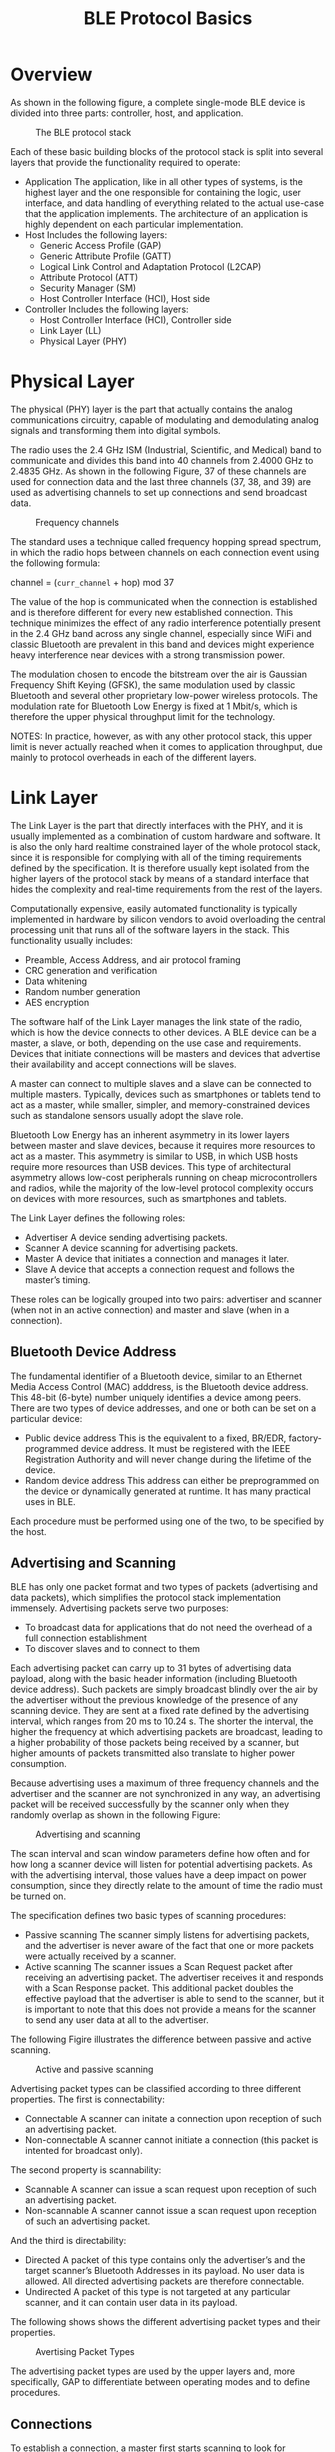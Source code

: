 #+TITLE: BLE Protocol Basics


* Overview
  As shown in the following figure, a complete single-mode BLE device
  is divided into three parts: controller, host, and application.

  #+CAPTION: The BLE protocol stack
  [[./images/01.png]]

  Each of these basic building blocks of the protocol stack is split
  into several layers that provide the functionality required to
  operate:
  - Application
    The application, like in all other types of systems, is the
    highest layer and the one responsible for containing the logic,
    user interface, and data handling of everything related to the
    actual use-case that the application implements. The architecture
    of an application is highly dependent on each particular
    implementation.
  - Host
    Includes the following layers:
    - Generic Access Profile (GAP)
    - Generic Attribute Profile (GATT)
    - Logical Link Control and Adaptation Protocol (L2CAP)
    - Attribute Protocol (ATT)
    - Security Manager (SM)
    - Host Controller Interface (HCI), Host side
  - Controller
    Includes the following layers:
    - Host Controller Interface (HCI), Controller side
    - Link Layer (LL)
    - Physical Layer (PHY)

* Physical Layer
  The physical (PHY) layer is the part that actually contains the
  analog communications circuitry, capable of modulating and
  demodulating analog signals and transforming them into digital
  symbols. 

  The radio uses the 2.4 GHz ISM (Industrial, Scientific, and Medical) band to communicate
  and divides this band into 40 channels from 2.4000 GHz to 2.4835 GHz. As shown
  in the following Figure, 37 of these channels are used for connection data and the last three channels
  (37, 38, and 39) are used as advertising channels to set up connections and send
  broadcast data.

  #+CAPTION: Frequency channels
  [[./images/02.png]]

  The standard uses a technique called frequency hopping spread spectrum, in which the
  radio hops between channels on each connection event using the
  following formula:

  channel = (=curr_channel= + hop) mod 37

  The value of the hop is communicated when the connection is established and is therefore
  different for every new established connection. This technique minimizes the effect
  of any radio interference potentially present in the 2.4 GHz band across any single
  channel, especially since WiFi and classic Bluetooth are prevalent in this band and
  devices might experience heavy interference near devices with a strong transmission
  power.

  The modulation chosen to encode the bitstream over the air is Gaussian Frequency Shift
  Keying (GFSK), the same modulation used by classic Bluetooth and several other proprietary
  low-power wireless protocols. The modulation rate for Bluetooth Low Energy
  is fixed at 1 Mbit/s, which is therefore the upper physical throughput
  limit for the technology. 

  NOTES:
  In practice, however, as with any other protocol stack, this upper limit
  is never actually reached when it comes to application throughput,
  due mainly to protocol overheads in each of the different layers.

* Link Layer
  The Link Layer is the part that directly interfaces with the PHY, and it is usually implemented
  as a combination of custom hardware and software. It is also the only hard realtime
  constrained layer of the whole protocol stack, since it is responsible for complying
  with all of the timing requirements defined by the specification. It is therefore usually
  kept isolated from the higher layers of the protocol stack by means
  of a standard interface that hides the complexity and real-time
  requirements from the rest of the layers. 

  Computationally expensive, easily automated functionality is typically implemented in
  hardware by silicon vendors to avoid overloading the central processing unit that runs
  all of the software layers in the stack. This functionality usually
  includes:
  - Preamble, Access Address, and air protocol framing
  - CRC generation and verification
  - Data whitening
  - Random number generation
  - AES encryption


  The software half of the Link Layer manages the link state of the radio, which is how
  the device connects to other devices. A BLE device can be a master, a slave, or both,
  depending on the use case and requirements. Devices that initiate connections will be
  masters and devices that advertise their availability and accept
  connections will be slaves.

  A master can connect to multiple slaves and a slave can be connected to multiple masters.
  Typically, devices such as smartphones or tablets tend to act as a master, while smaller,
  simpler, and memory-constrained devices such as standalone sensors usually adopt the
  slave role.

  Bluetooth Low Energy has an inherent asymmetry in its lower layers between master
  and slave devices, because it requires more resources to act as a master. This asymmetry
  is similar to USB, in which USB hosts require more resources than USB devices. This
  type of architectural asymmetry allows low-cost peripherals running on cheap microcontrollers
  and radios, while the majority of the low-level protocol complexity occurs
  on devices with more resources, such as smartphones and tablets.

  The Link Layer defines the following roles:
  - Advertiser
    A device sending advertising packets.
  - Scanner
    A device scanning for advertising packets.
  - Master
    A device that initiates a connection and manages it later.
  - Slave
    A device that accepts a connection request and follows the
    master’s timing. 

    
  These roles can be logically grouped into two pairs: advertiser and scanner (when not
  in an active connection) and master and slave (when in a
  connection).

** Bluetooth Device Address
   The fundamental identifier of a Bluetooth device, similar to an Ethernet Media Access
   Control (MAC) adddress, is the Bluetooth device address. This 48-bit (6-byte) number
   uniquely identifies a device among peers. There are two types of device addresses, and
   one or both can be set on a particular device:
   
   - Public device address
     This is the equivalent to a fixed, BR/EDR, factory-programmed
     device address. It must be registered with the IEEE Registration
     Authority and will never change during the lifetime of the
     device.
   - Random device address
     This address can either be preprogrammed on the device or
     dynamically generated at runtime. It has many practical uses in
     BLE.

   Each procedure must be performed using one of the two, to be
   specified by the host.
   
** Advertising and Scanning
   BLE has only one packet format and two types of packets (advertising and data packets),
   which simplifies the protocol stack implementation immensely. Advertising packets
   serve two purposes:

   - To broadcast data for applications that do not need the overhead
     of a full connection establishment
   - To discover slaves and to connect to them

   Each advertising packet can carry up to 31 bytes of advertising data payload, along with
   the basic header information (including Bluetooth device address). Such packets are
   simply broadcast blindly over the air by the advertiser without the previous knowledge
   of the presence of any scanning device. They are sent at a fixed rate defined by the
   advertising interval, which ranges from 20 ms to 10.24 s. The shorter the interval, the
   higher the frequency at which advertising packets are broadcast, leading to a higher
   probability of those packets being received by a scanner, but higher amounts of packets
   transmitted also translate to higher power consumption.

   Because advertising uses a maximum of three frequency channels and the advertiser
   and the scanner are not synchronized in any way, an advertising packet will be received
   successfully by the scanner only when they randomly overlap as
   shown in the following Figure:

   #+CAPTION: Advertising and scanning
   [[./images/03.png]]

   The scan interval and scan window parameters define how often and for how long a
   scanner device will listen for potential advertising packets. As with the advertising interval,
   those values have a deep impact on power consumption, since they directly relate
   to the amount of time the radio must be turned on.

   The specification defines two basic types of scanning procedures:
   
   - Passive scanning
     The scanner simply listens for advertising packets, and the
     advertiser is never aware of the fact that one or more packets
     were actually received by a scanner.
   - Active scanning
     The scanner issues a Scan Request packet after receiving an
     advertising packet. The advertiser receives it and responds with
     a Scan Response packet. This additional packet doubles the
     effective payload that the advertiser is able to send to the
     scanner, but it is important to note that this does not provide a
     means for the scanner to send any user data at all to the
     advertiser.


   The following Figire illustrates the difference between passive and
   active scanning. 

   #+CAPTION: Active and passive scanning
   [[./images/04.png]]

   Advertising packet types can be classified according to three
   different properties. The first is connectability:

   - Connectable
     A scanner can initate a connection upon reception of such an
     advertising packet.
   - Non-connectable
     A scanner cannot initiate a connection (this packet is intented
     for broadcast only). 


   The second property is scannability:
   
   - Scannable
     A scanner can issue a scan request upon reception of such an
     advertising packet.
   - Non-scannable
     A scanner cannot issue a scan request upon reception of such an
     advertising packet. 

   And the third is directability:
   
   - Directed
     A packet of this type contains only the advertiser’s and the
     target scanner’s Bluetooth Addresses in its payload. No user data
     is allowed. All directed advertising packets are therefore
     connectable.
   - Undirected
     A packet of this type is not targeted at any particular scanner,
     and it can contain user data in its payload.

   The following shows shows the different advertising packet types
   and their properties. 

   #+CAPTION: Avertising Packet Types
   [[./images/05.png]]

   The advertising packet types are used by the upper layers and, more
   specifically, GAP to differentiate between operating modes and to
   define procedures.

** Connections
   To establish a connection, a master first starts scanning to look for advertisers that are
   currently accepting connection requests. The advertising packets can be filtered by
   Bluetooth Address or based in the advertising data itself. When a suitable advertising
   slave is detected, the master sends a connection request packet to the slave and, provided
   the slave responds, establishes a connection. The connection request packet includes
   the frequency hop increment, which determines the hopping sequence that both the
   master and the slave will follow during the lifetime of the
   connection.

   A connection is simply a sequence of data exchanges between the slave and the master
   at predefined times. As shown in the following Figure, each
   exchange is called a connection event.

   #+CAPTION: Connection events
   [[./images/06.png]]

   The following three connection parameters are another set of key variables communicated
   by the master during the establishment of a connection:
   
   - Connection interval
     The time between the beginning of two consecutive connection
     events. This value ranges from 7.5 ms (high throughput) to 4 s
     (lowest possible throughput but also least power hungry).

   - Slave latency
     The number of connection events that a slave can choose to skip
     without risking a disconnection.

   - Connection supervision timeout
     The maximum time between two received valid data packets before a
     connection is considered lost.

   Because many BLE devices might exist in a given area, or even just for security reasons
   (in which the master or the slave might be interested in only a small set of preknown
   devices), the Link Layer implements a white list feature, which specifies device addresses
   of interest to the advertiser or the scanner. Any advertising (if a scanner) or connection
   request (if an advertiser) packets received from devices whose Bluetooth Address is not
   present in the white list will simply be dropped.

   *White List*

   An important feature available in BLE controllers, white lists allow hosts to filter devices
   when advertising, scanning, and establishing connections on both sides. White lists are
   simply arrays of Bluetooth device addresses that are populated by the host and stored
   and used in the controller.

   A device scanning or initiating a connection can use a white list to limit the number of
   devices that will be detected or with which it can connect, and the advertising device
   can use a white list to specify which peers it will accept an incoming connection from.
   The setting that defines whether a white list is to be used or not is called a filter policy.
   This essentially acts as a switch to turn white list filtering on
   and off.

   Data packets are the workhorse of the protocol and are used to transport user data
   bidirectionally between the master and slave. These packets have a usable data payload
   of 27 bytes, but additional procotols further up the stack typically limit the actual
   amount of user data to 20 bytes per packet, although that logically depends on the
   protocol being used.

   It is important to note that the Link Layer acts as a reliable data bearer. All packets
   received are checked against a 24-bit CRC and retransmissions are requested when the
   error checking detects a transmission failure. There is no upper limit for retransmissions;
   the Link Layer will resend the packet until it is finally acknowledged by the receiver.
   
   Other than advertising, scanning, establishing (and tearing down) connections, and
   transmitting and receiving data, the Link Layer is also responsible for several control
   procedures, including these two critical processes:
   
   - Changing the connection parameters
     Each connection is established with a given set of connection
     parameters set by the master, but conditions and requirements
     might change during the lifetime of the connection. A slave might
     suddenly require a higher throughput for a short burst of data,
     or conversely, it might detect that in the near future a longer
     connection interval will suffice to keep the connection
     alive. The Link Layer allows the master and the slave to request
     new connection parameters and, in the case of the master, to set
     them unilaterally at any time. That way, each connection can be
     fine-tuned to provide the best balance between throughput and
     power consumption.

   - Encryption
     Security is critical in BLE, and the Link Layer provides the
     means to exchange data securely over an encrypted link. The keys
     are generated and managed by the host, but the Link Layer
     performs the actual data encryption and decryption transparently
     to the upper layers. 

   These two procedures are especially relevant, because they each require involvement
   from the host on both sides to be carried out. The Link Layer handles additional procedures
   to exchange version information and capabilities internally, so they are transparent
   to both the host and application developer.

* Host Controller Interface (HCI)
  The Bluetooth specification allows several possible configurations
  based on chip count, and the Host Controller Interface (HCI) is a standard
  protocol that allows for the communication between a host and a controller to take place
  across a serial interface.

  The Bluetooth specification defines HCI as a set of commands and events for the host
  and the controller to interact with each other, along with a data packet format and a set
  of rules for flow control and other procedures. Additionally, the spec
  defines several transports, each of which augments the HCI protocol for a specific physical transport
  (UART, USB, SDIO, etc.).

  Semiconductor technology has become inexpensive enough to allow single chips to
  incorporate the complete controller, host, and application in a single package (a systemon-
  chip, or SoC). In many embedded device applications, heavy integration is preferable,
  to reduce cost and size on the final device. In the case of BLE, it is common to implement
  the sensor using a single chip that runs all three layers concurrently on a low-power
  CPU.
  
* Logical Link Control and Adaptation Protocol (L2CAP)
  The rather cryptically named Logical Link Control and Adaptation Protocol (L2CAP)
  provides two main pieces of functionality. First, it serves as a protocol multiplexer that
  takes multiple protocols from the upper layers and encapsulates them into the standard
  BLE packet format (and vice versa).

  It also performs fragmentation and recombination, a process by which it takes large
  packets from the upper layers and breaks them up into chunks that fit into the 27-byte
  maximum payload size of the BLE packets on the transmit side. On the reception path,
  it receives multiple packets that have been fragmented and recombines them into a
  single large packet that will then be sent upstream to the appropriate entity in the upper
  layers of the host. To draw a simple comparison, L2CAP is similar to TCP, in that it
  allows a wide range of protocols to seamlessly coexist through a single physical link,
  each with a different packet size and requirements.

  For Bluetooth Low Energy, the L2CAP layer is in charge or routing two main protocols:
  the Attribute Protocol (ATT) and the Security Manager Protocol
  (SMP). The ATT forms the basis of data exchange in BLE applications,
  while the SMP provides a framework to generate and distribute
  security keys between peers.

  In addition to those, and since version 4.1 of the specification, L2CAP can create its
  own user-defined channels for high-throughput data transfer that do not require the
  additional complexity added by ATT. Initially designed for file transfer, this feature is
  known as LE Credit Based Flow Control Mode and opens up the possibility of establishing
  low-latency, high-volume data channels over a BLE connection for applications
  that require it.

  From an application developer’s point of view, it is important to note that, whenever
  only default packet sizes are used, the L2CAP packet header takes up four bytes, which
  means that the effective user payload length is 27 - 4 = 23 bytes
  (where 27 bytes is the Link Layer’s payload size).

* Attribute Protocol (ATT)
  The Attribute Protocol (ATT) is a simple client/server stateless protocol based on attributes
  presented by a device. In BLE, each device is a client, a server, or both, irrespective
  of whether it’s a master or slave. A client requests data from a server, and a
  server sends data to clients. The protocol is strict when it comes to its sequencing: if a
  request is still pending (no response for it has been yet received) no further requests
  can be sent until the response is received and processed. This applies to both directions
  independently in the case where two peers are acting both as a client and server.

  Each server contains data organized in the form of attributes, each of which is assigned
  a 16-bit attribute handle, a universally unique identifier (UUID), a set of permissions,
  and finally, of course, a value. The attribute handle is simply an identifier used to access
  an attribute value. The UUID specifies the type and nature of the data contained in the
  value.

  When a client wants to read or write attribute values from or to a server, it issues a read
  or write request to the server with the handle. The server will respond with the attribute
  value or an acknowledgement. In the case of a read operation, it is up to the client to
  parse the value and understand the data type based on the UUID of the attribute. On
  the other hand, during a write operation, the client is expected to provide data that is
  consistent with the attribute type and the server is free to reject the operation if that is
  not the case.

** ATT operations
   The set of operations possible over ATT fall within the following
   categories:
   
   - Error Handling
     Used by the server to respond to any of the requests when an
     error occurs, this includes only:

     - Error Response
       Sent as a response to a request in lieu of the corresponding
       operation response whenever an error prevented the request from
       being executed on the server.

   - Server Configuration
     Used to configure the ATT protocol itself, this includes only:
     
     - Exchange MTU Request/Response
       Exchange between client and server of their respective Maximum
       Transmission Units (MTU or maximum packet size accepted).

   - Find Information
     Used by the client to obtain information about the layout of the
     server’s attributes, they include:

     - Find Information Request/Response
       Obtain a list of all attributes in a particular handle range.

     - Find by Type Value
       Obtain the handle range between an attribute identifed by its
       UUID and its value and the next group delimiter.

   - Read Operations
     Used by the client to obtain the value of one or more attributes,
     they include: 

     - Read by Type Request/Response
       Obtain the value of one or more attributes using a UUID.

     - Read Request/Response
       Obtain the value of attributes using a handle.

     - Read Blob Request/Response
       Obtain part of a value of a long attribute using a handle.

     - Read Multiple Request/Response
       Obtain the value of one or more attributes using multiple
       handles.

     - Read by Group Type Request/Response
       Similar to Read by Type, but the UUID must be of a grouping
       type.

   - Write Operations
     Used by the client to set the value of one or more attributes,
     they include:

     - Write Request/Response
       Write to the value of an attribute and expect a response from
       the server.

     - Write Command
       Write to the value of an attribute without any response or
       acknowledgement. This operation does not follow the
       request/response sequencing and can be sent at any time.

     - Signed Write Command
       Similar to Write Command, but using a signature. This operation
       does not follow the request/response sequencing and can be sent
       at any time.

   - Queued Writes
     Used by the client to write to attribute values that are longer
     than what can fit in a single packet, they include:

     - Prepare Write Request/Response
       Queue a write operation in the server for a particular handle,
       after which the successful queuing is acknowledged by the
       server.

     - Execute Write Request/Response
       Execute all pending queued write operations, the server then
       reports the success or failure to the client.

   - Server Initiated
     Used by the server to asynchronously push attribute values to the
     client, they include: 

     - Handle Value Indication/Confirmation
       Asynchronous server update of an attribute’s value and
       identified by its handle, expects an acknowledgement in the
       form of a confirmation from the client.

     - Handle Value Notification
       Asynchronous server update of an attribute’s value and
       identified by its handle, without acknowledgment. This
       operation does not follow the request/response sequencing and
       can be sent at any time.

   All operations except the ones in the server initiated category (and a few select others)
   are grouped into request/response pairs. Requests are always sent by the client and
   responses are issued by the server as a reply to a request.

* Security Manager (SM)
  The Security Manager (SM) is both a protocol and a series of security algorithms designed
  to provide the Bluetooth protocol stack with the ability to generate and exchange
  security keys, which then allow the peers to communicate securely over an encrypted
  link, to trust the identity of the remote device, and finally, to hide the public Bluetooth
  Address if required to avoid malicious peers tracking a particular
  device.

  The Security Manager defines two roles:

  - Initiator
    Always corresponds to the Link Layer master and therefore the GAP
    central.

  - Responder
    Always corresponds to the Link Layer slave and therefore the GAP peripheral.

  Although it is always up to the initiator to trigger the beginning of a procedure, the
  responder can asynchronously request the start of any of the procedures listed in “Security
  Procedures”. There are no guarantees for the responder that the initiator will
  actually heed the request, serving more as a hint than a real, binding request. This
  security request can logically be issued only by the slave or
  peripheral end of the connection.

  
** Security Procedures
   The Security Manager provides support for the following three
   procedures:

   - Pairing
     The procedure by which a temporary common security encryption key
     is generated to be able to switch to a secure, encrypted
     link. This temporary key is not stored and is therefore not
     reusable in subsequent connections.

   - Bonding
     A sequence of pairing followed by the generation and exchange of
     permanent security keys, destined to be stored in nonvolatile
     memory and therefore creating a permanent bond between two
     devices, which will allow them to quickly set up a secure link in
     subsequent connections without having to perform a bonding
     procedure again.

   - Encryption Re-establishment
     After a bonding procedure is complete, keys might have been
     stored on both sides of the connection. If encryption keys have
     been stored, this procedure defines how to use those keys in
     subsequent connections to re-establish a secure, encrypted
     connection without having to go through the pairing (or bonding)
     procedure again. 

   Pairing can therefore create a secure link that will last only for the lifetime of the connection,
   whereas bonding actually creates a permanent association (also called bond)
   in the form of shared security keys that will be used in later connections until either side
   decides to delete them. Certain APIs and their documentation sometimes use the term
   pairing with bonding instead of simply bonding, because a bonding procedure always
   includes a pairing phase first.

   The following Figure shows the two phases of a pairing procedure and the additional phase required
   for a bonding procedure.

   [[./images/07.png]]

   Initially (Phase 1), all information required to generate the temporary key is exchanged
   between the two devices. Next, (Phase 2) the actual temporary encryption key (Short
   Term Key or STK) is generated on both sides independently and then used to encrypt
   the connection. Once the connection is secured by encryption, and only if performing
   bonding, the permanent keys can be distributed for storage and reuse at a later time.

   
** Pairing Algorithms
   A pairing procedure involves an exchange of Security Manager Protocol (SMP) packets
   to generate a temporary encryption key called Short Term Key (STK) on both sides. The
   last step of a pairing procedure (regardless of whether it will then continue into a security
   key exchange and therefore a bonding procedure) is to encrypt the link with the previously
   generated STK. During the packet exchange, the two peers negotiate one of the
   following STK generation methods:

   - Just Works
     The STK is generated on both sides, based on the packets
     exchanged in plain text. This provides no security against
     man-in-the-middle (MITM) attacks.

   - Passkey Display
     One of the peers displays a randomly generated, six-digit passkey
     and the other side is asked to enter it (or in certain cases both
     sides enter the key, if no display is available). This provides
     protection against MITM attacks and is used whenever possible.

   - Out Of Band (OOB)
     When using this method, additional data is transferred by means
     other than the BLE radio, such as another wireless technology
     like NFC. This method also provides protection against MITM
     attacks. 

   The SM specifies the following three types of security mechanisms that can be used to
   enforce various levels of security while in a connection or during the
   advertising procedure:

   - Encryption
     This mechanism consists of the full encryption of all packets
     transmitted over an established connection.

   - Privacy
     The privacy feature allows an advertiser to hide its public
     Bluetooth address by using temporary, randomly generated
     addresses that can be recognized by a scanner that is bonded with
     the advertising device.

   - Signing
     With this mechanism, a device can send an unencrypted packet over
     an established connection that is digitally signed (i.e., the
     source of which can be verfied). 

   Each of these three mechanisms can be used independently from the others, and the
   application, in conjunction with the host, has the choice of enforcing
   any of them concurrently. 

   
** Security Keys
   Each of the three types of security mechanisms requires a key or a group of keys to be
   established. These are the keys that are exchanged and stored to allow for the security
   mechanisms to be enforced:

   - Encryption Information (Long Term Key or LTK) and Master
     Identification (EDIV, Rand)
     This is a 128-bit encryption key shared by both sides (LTK) along
     with two values (EDIV, Rand) acting as its identifier, since a
     device may be bonded with multiple other peers.

   - Identity Information (Identity Resolving Key or IRK) and Identity
     Address Information (Address Type and Bluetooth Device Address)
     The IRK is used to implement privacy: it can generate and resolve
     resolvable addresses that protect an advertising device from
     being tracked by malicious peers. The actual public or static
     random address of the device distributing it is included along
     with the IRK.

   - Signing Information (Connection Signature Resolving Key or CSRK)
     A key used to digitally sign unencrypted data.

   Each of these keys or key sets is asymmetrical and unidirectional: it can be used only in
   the same role configuration in which they were originally generated. If the devices wish
   to switch Link Layer roles (master and slave) in subsequent connections, then each side
   must distribute its own set of keys for each key type. Devices negotiate the number of
   keys distributed in each direction, which can range from zero to all three key types in
   each direction, for a total of six keys distributed between peers (three from slave to
   master and three from master to slave).

   NOTES:
   If no keys at all are exchanged during a bonding procedure, the bond
   between the two devices will still be valid, but no security procedures
   whatsoever will be available between them.

   Since each key is asymmetrical (and therefore the process of key distribution is symmetrical)
   and thus each bond information stored between two devices can contain up
   to two instances of each key (each peer having distributed its own), it’s important to
   note how keys distributed by each device are used in subsequent
   connections.

   #+CAPTION: Security Manager key usage
   [[./images/08.png]]

   As an example of a bonding with key distribution, let’s assume that two devices, a tablet
   acting as a master and a watch acting as a slave, perform a bonding procedure and
   exchange encryption keys in both directions. The watch will distribute its own encryption
   keys in the form of encryption information and master identification (let’s call them
   =LTK_EDIV_Rand_watch=) and the tablet will do the same thing in the opposite direction
   (=LTK_EDIV_Rand_tablet=).

   After the bonding is complete, the link can be disconnected, and then the two devices
   might want to reconnect and reuse those keys to reestablish a secure, encrypted connection
   without having to go through the bonding procedure again. If the devices reconnect
   in the same configuration as before, with the tablet acting as a master, then both
   will use =LTK_EDIV_Rand_watch= to encrypt the link. If, later, the two reconnect with
   switched roles (i.e., the watch is this time acting as the master and the table a slave),
   =LTK_EDIV_Rand_tablet= can then be used to encrypt the link.

   
* Generic Attribute Profile (GATT)
  The Generic Attribute Profile (GATT) builds on the Attribute Protocol (ATT) and adds
  a hierarchy and data abstraction model on top of it. In a way, it can be considered the
  backbone of BLE data transfer because it defines how data is organized and exchanged
  between applications.

  It defines generic data objects that can be used and reused by a variety of application
  profiles (known as GATT-based profiles). It maintains the same client/server architecture present in ATT, but the data is now encapsulated in services, which consist of one
  or more characteristics. Each characteristic can be thought of as the union of a piece of
  user data along with metadata (descriptive information about that value such as properties,
  user-visible name, units, and more).

  Along with GAP, GATT is an upperlayer
  entity that acts as the main interface to a Bluetooth Low Energy
  protocol stack.

  
* Generic Access Profile (GAP)
  The Generic Access Profile (GAP) dictates how devices interact with each other at a
  lower level, outside of the actual protocol stack. GAP can be considered to define the
  BLE topmost control layer, given that it specifies how devices perform control procedures
  such as device discovery, connection, security establishment, and others to ensure
  interoperability and to allow data exchange to take place between devices from different
  vendors.

  GAP establishes different sets of rules and concepts to regulate and standardize the lowlevel
  operation of devices:

  - Roles and interaction between them
  - Operational modes and transitions across those
  - Operational procedures to achieve consistent and interoperable communication
  - Security aspects, including security modes and procedures
  - Additional data formats for nonprotocol data
